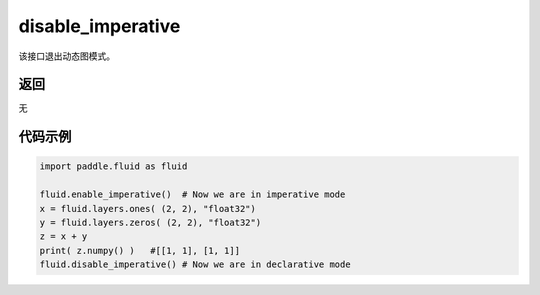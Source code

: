 .. _cn_api_fluid_disable_imperative:

disable_imperative
-------------------------------

.. py:function:: paddle.fluid.disable_imperative()

该接口退出动态图模式。

返回
::::::::::::
无

代码示例
::::::::::::

.. code-block:: python

    import paddle.fluid as fluid

    fluid.enable_imperative()  # Now we are in imperative mode
    x = fluid.layers.ones( (2, 2), "float32")
    y = fluid.layers.zeros( (2, 2), "float32")
    z = x + y
    print( z.numpy() )   #[[1, 1], [1, 1]]
    fluid.disable_imperative() # Now we are in declarative mode
